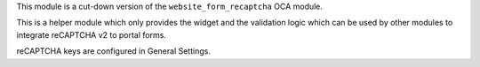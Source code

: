 This module is a cut-down version of the ``website_form_recaptcha`` OCA
module.

This is a helper module which only provides the widget and the validation
logic which can be used by other modules to integrate reCAPTCHA v2 to portal
forms.

reCAPTCHA keys are configured in General Settings.
